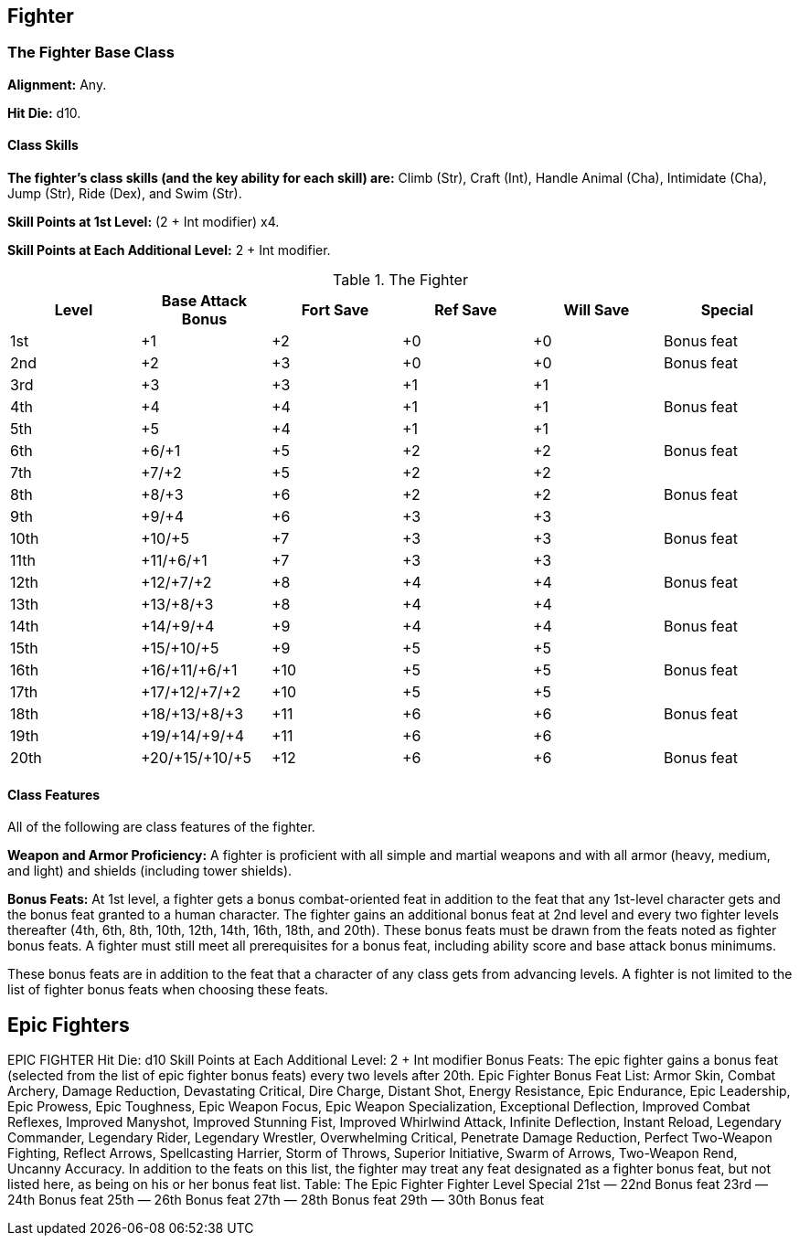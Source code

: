 Fighter
-------

The Fighter Base Class
~~~~~~~~~~~~~~~~~~~~~~
*Alignment:* Any.

*Hit Die:* d10.

Class Skills
^^^^^^^^^^^^
*The fighter’s class skills (and the key ability for each skill) are:* Climb (Str), Craft (Int), Handle Animal (Cha), Intimidate (Cha), Jump (Str), Ride (Dex), and Swim (Str).

*Skill Points at 1st Level:* (2 + Int modifier) x4.

*Skill Points at Each Additional Level:* 2 + Int modifier.

.The Fighter
[options="header"]
|=====
| Level | Base Attack Bonus | Fort Save | Ref Save | Will Save | Special
| 1st | +1 | +2 | +0 | +0 | Bonus feat
| 2nd | +2 | +3 | +0 | +0 | Bonus feat
| 3rd | +3 | +3 | +1 | +1 | 
| 4th | +4 | +4 | +1 | +1 | Bonus feat
| 5th | +5 | +4 | +1 | +1 | 
| 6th | +6/+1 | +5 | +2 | +2 | Bonus feat
| 7th | +7/+2 | +5 | +2 | +2 | 
| 8th | +8/+3 | +6 | +2 | +2 | Bonus feat
| 9th | +9/+4 | +6 | +3 | +3 | 
| 10th | +10/+5 | +7 | +3 | +3 | Bonus feat
| 11th | +11/+6/+1 | +7 | +3 | +3 | 
| 12th | +12/+7/+2 | +8 | +4 | +4 | Bonus feat
| 13th | +13/+8/+3 | +8 | +4 | +4 | 
| 14th | +14/+9/+4 | +9 | +4 | +4 | Bonus feat
| 15th | +15/+10/+5 | +9 | +5 | +5 | 
| 16th | +16/+11/+6/+1 | +10 | +5 | +5 | Bonus feat
| 17th | +17/+12/+7/+2 | +10 | +5 | +5 | 
| 18th | +18/+13/+8/+3 | +11 | +6 | +6 | Bonus feat
| 19th | +19/+14/+9/+4 | +11 | +6 | +6 | 
| 20th | +20/+15/+10/+5 | +12 | +6 | +6 | Bonus feat
|=====

Class Features
^^^^^^^^^^^^^^

All of the following are class features of the fighter.

*Weapon and Armor Proficiency:* A fighter is proficient with all simple and martial weapons and with all armor (heavy, medium, and light) and shields (including tower shields).

*Bonus Feats:* At 1st level, a fighter gets a bonus combat-oriented feat in addition to the feat that any 1st-level character gets and the bonus feat granted to a human character. The fighter gains an additional bonus feat at 2nd level and every two fighter levels thereafter (4th, 6th, 8th, 10th, 12th, 14th, 16th, 18th, and 20th). These bonus feats must be drawn from the feats noted as fighter bonus feats. A fighter must still meet all prerequisites for a bonus feat, including ability score and base attack bonus minimums.

These bonus feats are in addition to the feat that a character of any class gets from advancing levels. A fighter is not limited to the list of fighter bonus feats when choosing these feats.

Epic Fighters
-------------

EPIC FIGHTER 
Hit Die: d10
Skill Points at Each Additional Level: 2 + Int modifier
Bonus Feats: The epic fighter gains a bonus feat (selected from the list of epic fighter bonus feats) every two levels after 20th. 
Epic Fighter Bonus Feat List: Armor Skin, Combat Archery, Damage Reduction, Devastating Critical, Dire Charge, Distant Shot, Energy Resistance, Epic Endurance, Epic Leadership, Epic Prowess, Epic Toughness, Epic Weapon Focus, Epic Weapon Specialization, Exceptional Deflection, Improved Combat Reflexes, Improved Manyshot, Improved Stunning Fist, Improved Whirlwind Attack, Infinite Deflection, Instant Reload, Legendary Commander, Legendary Rider, Legendary Wrestler, Overwhelming Critical, Penetrate Damage Reduction, Perfect Two-Weapon Fighting, Reflect Arrows, Spellcasting Harrier, Storm of Throws, Superior Initiative, Swarm of Arrows, Two-Weapon Rend, Uncanny Accuracy. In addition to the feats on this list, the fighter may treat any feat designated as a fighter bonus feat, but not listed here, as being on his or her bonus feat list. 
Table: The Epic Fighter 
Fighter Level
Special 
21st
— 
22nd
Bonus feat 
23rd
— 
24th
Bonus feat 
25th
— 
26th
Bonus feat 
27th
— 
28th
Bonus feat 
29th
— 
30th
Bonus feat 
